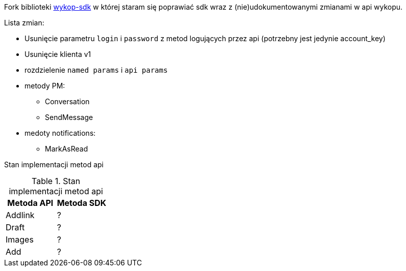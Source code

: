 Fork biblioteki https://github.com/p1c2u/wykop-sdk[wykop-sdk] w której staram się poprawiać sdk wraz z (nie)udokumentowanymi zmianami w api wykopu.


Lista zmian:

* Usunięcie parametru `login` i `password` z metod logujących przez api (potrzebny jest jedynie account_key)
* Usunięcie klienta v1
* rozdzielenie `named params` i `api params`
* metody PM:
** Conversation
** SendMessage
* medoty notifications:
** MarkAsRead
    
Stan implementacji metod api

.Stan implementacji metod api
|===
| Metoda API | Metoda SDK 

| Addlink
| ?

| Draft
| ?

| Images
| ?

| Add
| ?
|===
